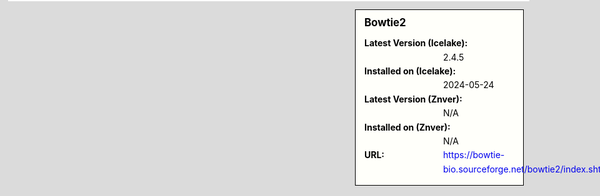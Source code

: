 .. sidebar:: Bowtie2

   :Latest Version (Icelake): 2.4.5
   :Installed on (Icelake): 2024-05-24
   :Latest Version (Znver): N/A
   :Installed on (Znver): N/A
   :URL: https://bowtie-bio.sourceforge.net/bowtie2/index.shtml
